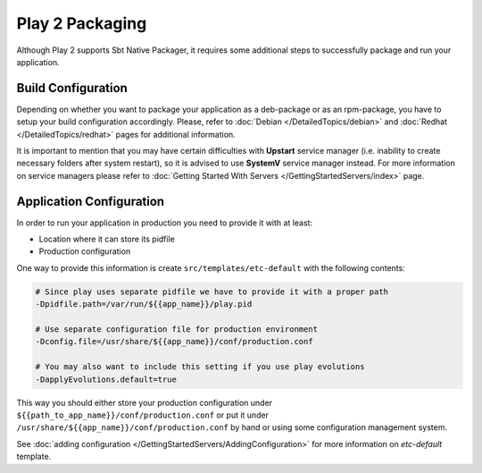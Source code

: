 Play 2 Packaging
================

Although Play 2 supports Sbt Native Packager, it requires some additional steps
to successfully package and run your application.

Build Configuration
-------------------

Depending on whether you want to package your application as a deb-package or
as an rpm-package, you have to setup your build configuration accordingly.
Please, refer to :doc:`Debian </DetailedTopics/debian>` and :doc:`Redhat </DetailedTopics/redhat>`
pages for additional information.

It is important to mention that you may have certain difficulties with **Upstart**
service manager (i.e. inability to create necessary folders after system restart),
so it is advised to use **SystemV** service manager instead.
For more information on service managers please refer
to :doc:`Getting Started With Servers </GettingStartedServers/index>` page.

Application Configuration
-------------------------

In order to run your application in production you need to provide it with at least:

* Location where it can store its pidfile
* Production configuration

One way to provide this information is create ``src/templates/etc-default`` with the following contents:

.. code-block:: bash

  # Since play uses separate pidfile we have to provide it with a proper path
  -Dpidfile.path=/var/run/${{app_name}}/play.pid

  # Use separate configuration file for production environment
  -Dconfig.file=/usr/share/${{app_name}}/conf/production.conf

  # You may also want to include this setting if you use play evolutions
  -DapplyEvolutions.default=true

This way you should either store your production configuration under ``${{path_to_app_name}}/conf/production.conf``
or put it under ``/usr/share/${{app_name}}/conf/production.conf`` by hand or using some configuration management system.

See :doc:`adding configuration </GettingStartedServers/AddingConfiguration>` for more information on `etc-default` template.